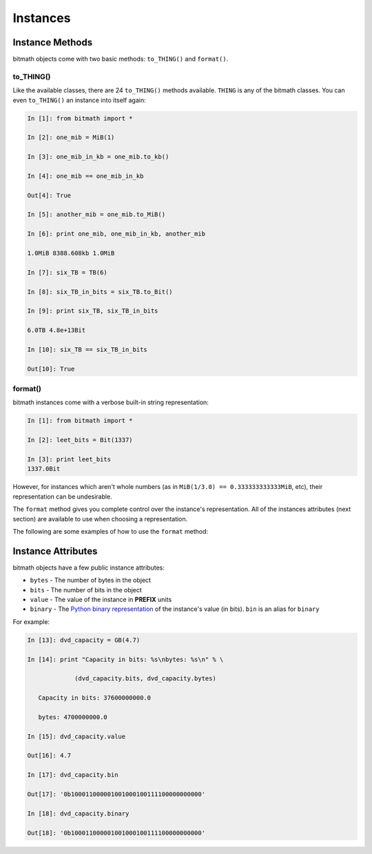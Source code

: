Instances
#########

Instance Methods
****************

bitmath objects come with two basic methods: ``to_THING()`` and
``format()``.


to_THING()
==========

Like the available classes, there are 24 ``to_THING()`` methods
available. ``THING`` is any of the bitmath classes. You can even
``to_THING()`` an instance into itself again:


.. code-block:: python

   In [1]: from bitmath import *

   In [2]: one_mib = MiB(1)

   In [3]: one_mib_in_kb = one_mib.to_kb()

   In [4]: one_mib == one_mib_in_kb

   Out[4]: True

   In [5]: another_mib = one_mib.to_MiB()

   In [6]: print one_mib, one_mib_in_kb, another_mib

   1.0MiB 8388.608kb 1.0MiB

   In [7]: six_TB = TB(6)

   In [8]: six_TB_in_bits = six_TB.to_Bit()

   In [9]: print six_TB, six_TB_in_bits

   6.0TB 4.8e+13Bit

   In [10]: six_TB == six_TB_in_bits

   Out[10]: True


format()
========

bitmath instances come with a verbose built-in string representation:

.. code-block:: python

   In [1]: from bitmath import *

   In [2]: leet_bits = Bit(1337)

   In [3]: print leet_bits
   1337.0Bit

However, for instances which aren't whole numbers (as in ``MiB(1/3.0)
== 0.333333333333MiB``, etc), their representation can be undesirable.

The ``format`` method gives you complete control over the instance's
representation. All of the instances attributes (next section) are
available to use when choosing a representation.

The following are some examples of how to use the ``format`` method:




Instance Attributes
*******************

bitmath objects have a few public instance attributes:

- ``bytes`` - The number of bytes in the object
- ``bits`` - The number of bits in the object
- ``value`` - The value of the instance in **PREFIX** units
- ``binary`` - The `Python binary representation <https://docs.python.org/2/library/functions.html#bin>`_ of the instance's value (in bits). ``bin`` is an alias for ``binary``

For example:

.. code-block:: python

   In [13]: dvd_capacity = GB(4.7)

   In [14]: print "Capacity in bits: %s\nbytes: %s\n" % \

                (dvd_capacity.bits, dvd_capacity.bytes)

      Capacity in bits: 37600000000.0

      bytes: 4700000000.0

   In [15]: dvd_capacity.value

   Out[16]: 4.7

   In [17]: dvd_capacity.bin

   Out[17]: '0b100011000001001000100111100000000000'

   In [18]: dvd_capacity.binary

   Out[18]: '0b100011000001001000100111100000000000'
